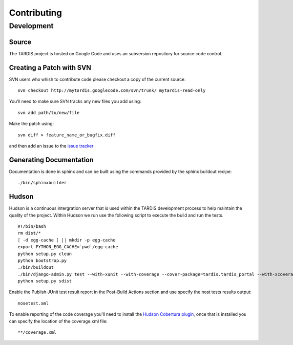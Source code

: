 ============
Contributing
============

Development
===========

Source
------

The TARDIS project is hosted on Google Code and uses an subversion repository for source code control.

Creating a Patch with SVN
-------------------------

SVN users who whish to contribute code please checkout a copy of the current source::

   svn checkout http://mytardis.googlecode.com/svn/trunk/ mytardis-read-only

You'll need to make sure SVN tracks any new files you add using::

   svn add path/to/new/file

Make the patch using::

   svn diff > feature_name_or_bugfix.diff

and then add an issue to the `issue tracker <http://code.google.com/p/mytardis/issues/list>`_


Generating Documentation
------------------------

Documentation is done in sphinx and can be built using the commands provided by the sphinx buildout recipe::

   ./bin/sphinxbuilder


Hudson
------

Hudson is a continuous intergration server that is used within the TARDIS development process to help maintain the quality of the project. Within Hudson we run use the following script to execute the build and run the tests.

::

   #!/bin/bash
   rm dist/*
   [ -d egg-cache ] || mkdir -p egg-cache
   export PYTHON_EGG_CACHE=`pwd`/egg-cache
   python setup.py clean
   python bootstrap.py
   ./bin/buildout
   ./bin/django-admin.py test --with-xunit --with-coverage --cover-package=tardis.tardis_portal --with-xcoverage
   python setup.py sdist


Enable the Publish JUnit test result report in the Post-Build Actions section and use specify the nost tests results output::

   nosetest.xml

To enable reporting of the code coverage you'll need to install the `Hudson Cobertura plugin <http://wiki.hudson-ci.org/display/HUDSON/Cobertura+Plugin>`_, once that is installed you can specify the location of the coverage.xml file::

   **/coverage.xml


.. seealso::

    `Hudson <http://hudson-ci.org/>`_
        Extensible continuous integration server
